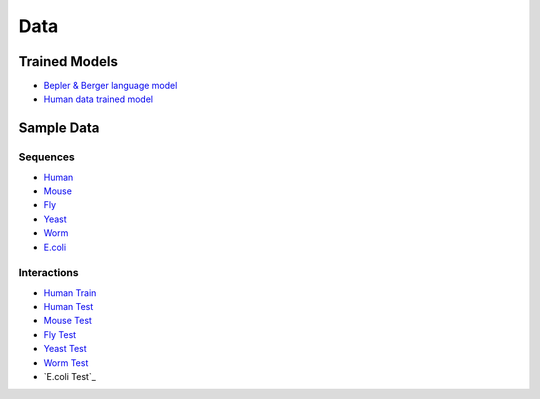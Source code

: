 Data
====

Trained Models
--------------

- `Bepler & Berger language model <http://cb.csail.mit.edu/cb/dscript/data/models/lm_v1.sav>`_ 
- `Human data trained model <http://cb.csail.mit.edu/cb/dscript/data/models/human_v1.sav>`_

Sample Data
-----------

Sequences
~~~~~~~~~

- `Human`_
- `Mouse`_
- `Fly`_
- `Yeast`_
- `Worm`_
- `E.coli`_

Interactions
~~~~~~~~~~~~

- `Human Train`_
- `Human Test`_
- `Mouse Test`_
- `Fly Test`_
- `Yeast Test`_
- `Worm Test`_
- `E.coli Test`_

.. _`Human`: https://github.com/samsledje/D-SCRIPT/blob/main/data/seqs/human.fasta
.. _`Mouse`: https://github.com/samsledje/D-SCRIPT/blob/main/data/seqs/mouse.fasta
.. _`Fly`: https://github.com/samsledje/D-SCRIPT/blob/main/data/seqs/fly.fasta
.. _`Yeast`: https://github.com/samsledje/D-SCRIPT/blob/main/data/seqs/yeast.fasta
.. _`Worm`: https://github.com/samsledje/D-SCRIPT/blob/main/data/seqs/worm.fasta
.. _`E.coli`: https://github.com/samsledje/D-SCRIPT/blob/main/data/seqs/ecoli.fasta
.. _`Human Train`: https://github.com/samsledje/D-SCRIPT/blob/main/data/pairs/human_train.tsv
.. _`Human Test`: https://github.com/samsledje/D-SCRIPT/blob/main/data/pairs/human_test.tsv
.. _`Mouse Test`: https://github.com/samsledje/D-SCRIPT/blob/main/data/pairs/mouse_test.tsv
.. _`Fly Test`: https://github.com/samsledje/D-SCRIPT/blob/main/data/pairs/fly_test.tsv
.. _`Yeast Test`: https://github.com/samsledje/D-SCRIPT/blob/main/data/pairs/yeast_test.tsv
.. _`Worm Test`: https://github.com/samsledje/D-SCRIPT/blob/main/data/pairs/worm_test.tsv
.. _'E.coli Test': https://github.com/samsledje/D-SCRIPT/blob/main/data/pairs/ecoli_test.tsv

